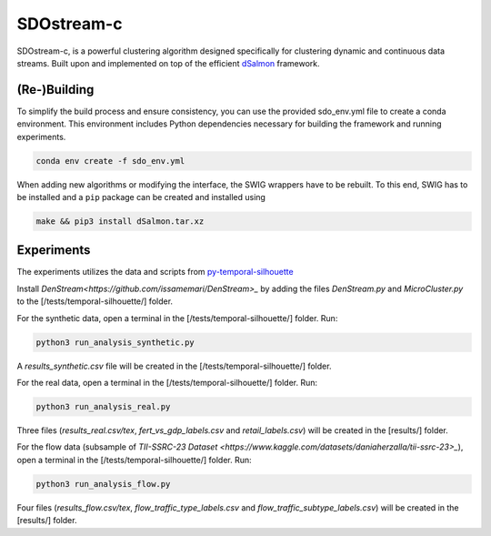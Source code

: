 SDOstream-c
=======

SDOstream-c, is a powerful clustering algorithm designed specifically for clustering dynamic and continuous data streams. Built upon and implemented on top of the efficient `dSalmon <https://https://github.com/CN-TU/dSalmon>`_ framework.


(Re-)Building
^^^^^^^^^^

To simplify the build process and ensure consistency, you can use the provided sdo_env.yml file to create a conda environment. This environment includes Python dependencies necessary for building the framework and running experiments.

.. code-block:: sh

    conda env create -f sdo_env.yml


When adding new algorithms or modifying the interface, the SWIG wrappers have to be rebuilt. To this end, SWIG has to be installed and a ``pip`` package can be created and installed  using

.. code-block:: sh

    make && pip3 install dSalmon.tar.xz


Experiments
^^^^^^^^^^

The experiments utilizes the data and scripts from `py-temporal-silhouette <https://github.com/CN-TU/py-temporal-silhouette>`_

Install `DenStream<https://github.com/issamemari/DenStream>_` by adding the files *DenStream.py* and *MicroCluster.py* to the [/tests/temporal-silhouette/] folder.

For the synthetic data, open a terminal in the [/tests/temporal-silhouette/] folder. Run:

.. code-block:: sh

    python3 run_analysis_synthetic.py

A *results_synthetic.csv* file will be created in the [/tests/temporal-silhouette/] folder. 

For the real data, open a terminal in the [/tests/temporal-silhouette/] folder. Run:

.. code-block:: sh 

    python3 run_analysis_real.py

Three files (*results_real.csv/tex*, *fert_vs_gdp_labels.csv* and *retail_labels.csv*) will be created in the [results/] folder.

For the flow data (subsample of `TII-SSRC-23 Dataset <https://www.kaggle.com/datasets/daniaherzalla/tii-ssrc-23>_`), open a terminal in the [/tests/temporal-silhouette/] folder. Run:

.. code-block:: sh 

    python3 run_analysis_flow.py

Four files (*results_flow.csv/tex*, *flow_traffic_type_labels.csv* and *flow_traffic_subtype_labels.csv*) will be created in the [results/] folder.